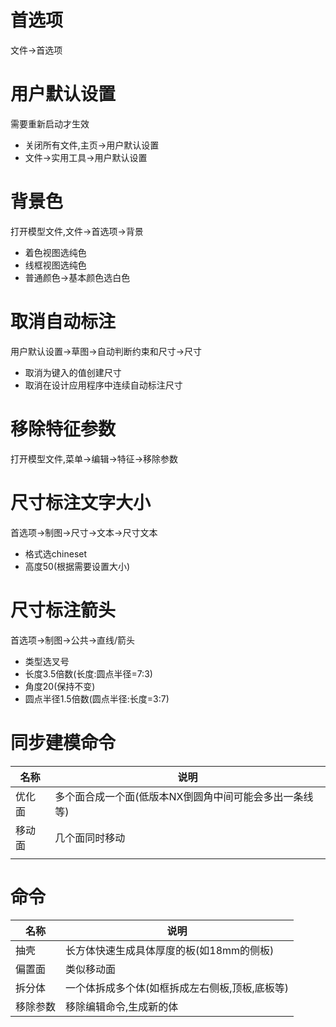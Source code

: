 #+startup: content

* 首选项
  文件->首选项
* 用户默认设置
  需要重新启动才生效
  - 关闭所有文件,主页->用户默认设置
  - 文件->实用工具->用户默认设置

* 背景色
  打开模型文件,文件->首选项->背景
  - 着色视图选纯色
  - 线框视图选纯色
  - 普通颜色->基本颜色选白色

* 取消自动标注
  用户默认设置->草图->自动判断约束和尺寸->尺寸
  - 取消为键入的值创建尺寸
  - 取消在设计应用程序中连续自动标注尺寸

* 移除特征参数
  打开模型文件,菜单->编辑->特征->移除参数

* 尺寸标注文字大小
  首选项->制图->尺寸->文本->尺寸文本
  - 格式选chineset
  - 高度50(根据需要设置大小)

* 尺寸标注箭头
  首选项->制图->公共->直线/箭头
  - 类型选叉号
  - 长度3.5倍数(长度:圆点半径=7:3)
  - 角度20(保持不变)
  - 圆点半径1.5倍数(圆点半径:长度=3:7)

* 同步建模命令
  |--------+--------------------------------------------------------|
  | 名称   | 说明                                                   |
  |--------+--------------------------------------------------------|
  | 优化面 | 多个面合成一个面(低版本NX倒圆角中间可能会多出一条线等) |
  |--------+--------------------------------------------------------|
  | 移动面 | 几个面同时移动                                         |
  |--------+--------------------------------------------------------|
  |        |                                                        |
  |--------+--------------------------------------------------------|

* 命令
  |----------+------------------------------------------------|
  | 名称     | 说明                                           |
  |----------+------------------------------------------------|
  | 抽壳     | 长方体快速生成具体厚度的板(如18mm的侧板)       |
  |----------+------------------------------------------------|
  | 偏置面   | 类似移动面                                     |
  |----------+------------------------------------------------|
  | 拆分体   | 一个体拆成多个体(如框拆成左右侧板,顶板,底板等) |
  |----------+------------------------------------------------|
  | 移除参数 | 移除编辑命令,生成新的体                        |
  |----------+------------------------------------------------|
